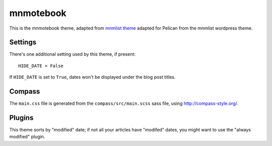 mnmotebook
###########

This is the mnmotebook theme, adapted from `mnmlist theme <http://mnmlist.com/theme>`_ adapted for Pelican from the mnmlist wordpress theme.


Settings
~~~~~~~~

There's one additional setting used by this theme, if present:

::

    HIDE_DATE = False

If ``HIDE_DATE`` is set to ``True``, dates won't be displayed under the blog post titles.


Compass
~~~~~~~

The ``main.css`` file is generated from the ``compass/src/main.scss`` sass file, using http://compass-style.org/.


Plugins
~~~~~~~~~~~~~~

This theme sorts by "modified" date; if not all your articles have "modifed" dates, you might want to use the "always modified" plugin.

